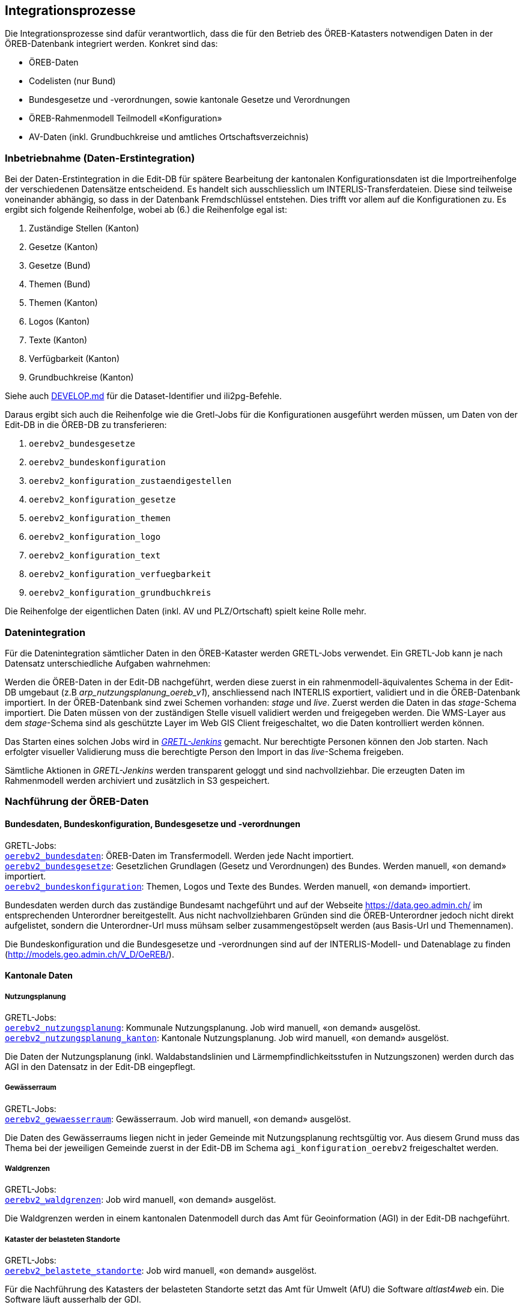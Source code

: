 == Integrationsprozesse
Die Integrationsprozesse sind dafür verantwortlich, dass die für den Betrieb des ÖREB-Katasters notwendigen Daten in der ÖREB-Datenbank integriert werden. Konkret sind das:

- ÖREB-Daten 
- Codelisten (nur Bund)
- Bundesgesetze und -verordnungen, sowie kantonale Gesetze und Verordnungen
- ÖREB-Rahmenmodell Teilmodell «Konfiguration»
- AV-Daten (inkl. Grundbuchkreise und amtliches Ortschaftsverzeichnis)

[#inbetriebnahme]
=== Inbetriebnahme (Daten-Erstintegration)
Bei der Daten-Erstintegration in die Edit-DB für spätere Bearbeitung der kantonalen Konfigurationsdaten ist die Importreihenfolge der verschiedenen Datensätze entscheidend. Es handelt sich ausschliesslich um INTERLIS-Transferdateien. Diese sind teilweise voneinander abhängig, so dass in der Datenbank Fremdschlüssel entstehen. Dies trifft vor allem auf die Konfigurationen zu. Es ergibt sich folgende Reihenfolge, wobei ab (6.) die Reihenfolge egal ist:

1. Zuständige Stellen (Kanton)
2. Gesetze (Kanton)
3. Gesetze (Bund)
4. Themen (Bund)
5. Themen (Kanton)
6. Logos (Kanton)
7. Texte (Kanton)
8. Verfügbarkeit (Kanton)
9. Grundbuchkreise (Kanton)

Siehe auch https://github.com/sogis-oereb/oereb-gretljobs/blob/main/DEVELOP.md#import-config-data-into-gdi-db[DEVELOP.md] für die Dataset-Identifier und ili2pg-Befehle.

Daraus ergibt sich auch die Reihenfolge wie die Gretl-Jobs für die Konfigurationen ausgeführt werden müssen, um Daten von der Edit-DB in die ÖREB-DB zu transferieren:

1. `oerebv2_bundesgesetze`
2. `oerebv2_bundeskonfiguration`
3. `oerebv2_konfiguration_zustaendigestellen`
4. `oerebv2_konfiguration_gesetze`
5. `oerebv2_konfiguration_themen`
6. `oerebv2_konfiguration_logo`
7. `oerebv2_konfiguration_text`
8. `oerebv2_konfiguration_verfuegbarkeit`
9. `oerebv2_konfiguration_grundbuchkreis`

Die Reihenfolge der eigentlichen Daten (inkl. AV und PLZ/Ortschaft) spielt keine Rolle mehr.

[#datenintegration]
=== Datenintegration
Für die Datenintegration sämtlicher Daten in den ÖREB-Kataster werden GRETL-Jobs verwendet. Ein GRETL-Job kann je nach Datensatz unterschiedliche Aufgaben wahrnehmen:

Werden die ÖREB-Daten in der Edit-DB nachgeführt, werden diese zuerst in ein rahmenmodell-äquivalentes Schema in der Edit-DB umgebaut (z.B _arp_nutzungsplanung_oereb_v1_), anschliessend nach INTERLIS exportiert, validiert und in die ÖREB-Datenbank importiert. In der ÖREB-Datenbank sind zwei Schemen vorhanden: _stage_ und _live_. Zuerst werden die Daten in das _stage_-Schema importiert. Die Daten müssen von der zuständigen Stelle visuell validiert werden und freigegeben werden. Die WMS-Layer aus dem _stage_-Schema sind als geschützte Layer im Web GIS Client freigeschaltet, wo die Daten kontrolliert werden können.

Das Starten eines solchen Jobs wird in https://gretl.so.ch[_GRETL-Jenkins_] gemacht. Nur berechtigte Personen können den Job starten. Nach erfolgter visueller Validierung muss die berechtigte Person den Import in das _live_-Schema freigeben.

Sämtliche Aktionen in _GRETL-Jenkins_ werden transparent geloggt und sind nachvollziehbar. Die erzeugten Daten im Rahmenmodell werden archiviert und zusätzlich in S3 gespeichert.

=== Nachführung der ÖREB-Daten
==== Bundesdaten, Bundeskonfiguration, Bundesgesetze und -verordnungen
GRETL-Jobs: + 
https://github.com/sogis-oereb/oereb-gretljobs/tree/master/oerebv2_bundesdaten[`oerebv2_bundesdaten`]: ÖREB-Daten im Transfermodell. Werden jede Nacht importiert. +
https://github.com/sogis-oereb/oereb-gretljobs/tree/master/oerebv2_bundesgesetze[`oerebv2_bundesgesetze`]: Gesetzlichen Grundlagen (Gesetz und Verordnungen) des Bundes. Werden manuell, «on demand» importiert. +
https://github.com/sogis-oereb/oereb-gretljobs/tree/master/oerebv2_bundeskonfiguration[`oerebv2_bundeskonfiguration`]: Themen, Logos und Texte des Bundes. Werden manuell, «on demand» importiert.

Bundesdaten werden durch das zuständige Bundesamt nachgeführt und auf der Webseite https://data.geo.admin.ch/[https://data.geo.admin.ch/] im entsprechenden Unterordner bereitgestellt. Aus nicht nachvollziehbaren Gründen sind die ÖREB-Unterordner jedoch nicht direkt aufgelistet, sondern die Unterordner-Url muss mühsam selber zusammengestöpselt werden (aus Basis-Url und Themennamen). 

Die Bundeskonfiguration und die Bundesgesetze und -verordnungen sind auf der INTERLIS-Modell- und Datenablage zu finden (http://models.geo.admin.ch/V_D/OeREB/[http://models.geo.admin.ch/V_D/OeREB/]).

==== Kantonale Daten 
===== Nutzungsplanung
GRETL-Jobs: + 
https://github.com/sogis-oereb/oereb-gretljobs/tree/master/oerebv2_nutzungsplanung[`oerebv2_nutzungsplanung`]: Kommunale Nutzungsplanung. Job wird manuell, «on demand» ausgelöst.
https://github.com/sogis-oereb/oereb-gretljobs/tree/master/oerebv2_nutzungsplanung_kanton[`oerebv2_nutzungsplanung_kanton`]: Kantonale Nutzungsplanung. Job wird manuell, «on demand» ausgelöst.

Die Daten der Nutzungsplanung (inkl. Waldabstandslinien und Lärmempfindlichkeitsstufen in Nutzungszonen) werden durch das AGI in den Datensatz in der Edit-DB eingepflegt.

===== Gewässerraum
GRETL-Jobs: +
https://github.com/sogis-oereb/oereb-gretljobs/tree/main/oerebv2_gewaesserraum[`oerebv2_gewaesserraum`]: Gewässerraum. Job wird manuell, «on demand» ausgelöst.

Die Daten des Gewässerraums liegen nicht in jeder Gemeinde mit Nutzungsplanung rechtsgültig vor. Aus diesem Grund muss das Thema bei der jeweiligen Gemeinde zuerst in der Edit-DB im Schema `agi_konfiguration_oerebv2` freigeschaltet werden. 

===== Waldgrenzen
GRETL-Jobs: + 
https://github.com/sogis-oereb/oereb-gretljobs/tree/master/oerebv2_waldgrenzen[`oerebv2_waldgrenzen`]: Job wird manuell, «on demand» ausgelöst.

Die Waldgrenzen werden in einem kantonalen Datenmodell durch das Amt für Geoinformation (AGI) in der Edit-DB nachgeführt.

===== Kataster der belasteten Standorte
GRETL-Jobs: + 
https://github.com/sogis-oereb/oereb-gretljobs/tree/master/oerebv2_belastete_standorte[`oerebv2_belastete_standorte`]: Job wird manuell, «on demand» ausgelöst.

Für die Nachführung des Katasters der belasteten Standorte setzt das Amt für Umwelt (AfU) die Software _altlast4web_ ein. Die Software läuft ausserhalb der GDI.

Die Daten des Kataster der belasteten Standorte werden durch _altlast4web_ als HTTP-Ressource (nur innerhalb des Kantonsnetzes verfügbar) bereitgestellt. Ein Datenumbau ist somit nicht notwendig. Der GRETL-Job muss die Daten nur validieren und in das _stage_- resp. _live_-Schema importieren. Eine visuelle Validierung durch die zuständige Stelle im _stage_-Schema findet jedoch ebenfalls statt.

===== Planerischer Gewässerschutz
GRETL-Jobs: + 
https://github.com/sogis-oereb/oereb-gretljobs/tree/master/oerebv2_grundwasserschutz[`oerebv2_grundwasserschutz`]: Job wird manuell, «on demand» ausgelöst.

Der planerische Gewässerschutz wird im MGDM durch das Amt für Geoinformation (AGI) in der Edit-DB nachgeführt.

===== Schützenswerte Objekte (Denkmal) / Geotope / Naturreservate
GRETL-Jobs: + 
https://github.com/sogis-oereb/oereb-gretljobs/tree/master/oerebv2_einzelschutz_denkmal[`oerebv2_einzelschutz_denkmal`]: Job wird manuell, «on demand» ausgelöst.  +
https://github.com/sogis-oereb/oereb-gretljobs/tree/master/oerebv2_einzelschutz_geotop[`oerebv2_einzelschutz_geotop`]: Job wird manuell, «on demand» ausgelöst.
https://github.com/sogis-oereb/oereb-gretljobs/tree/master/oerebv2_einzelschutz_naturreservat[`oerebv2_einzelschutz_naturreservat`]: Job wird manuell, «on demand» ausgelöst.

Denkmal: Diese ÖREB-Kataster-relevanten Daten werden durch das Amt für Archäologie und Denkmalschutz in der Fachanwendung _ArtPlus_ ausserhalb der kantonalen GDI nachgeführt. Eine Teilmenge der Daten wird täglich in die Edit-DB importiert.

Geotope werden in einem kantonalen Datenmodell durch das Amt für Umwelt (AFU) in der Edit-DB nachgeführt.

Naturreservate werden in einem kantonalen Modell durch das Amt für Geoinformation (AGI) in der Edit-DB nachgeführt.

=== Nachführung der kantonalen Konfiguration
GRETL-Jobs: + 
https://github.com/sogis-oereb/oereb-gretljobs/tree/master/oerebv2_konfiguration_zustaendigestellen[`oerebv2_konfiguration_zustaendigestellen`] + 
https://github.com/sogis-oereb/oereb-gretljobs/tree/master/oerebv2_konfiguration_gesetze[`oerebv2_konfiguration_gesetze`] + 
https://github.com/sogis-oereb/oereb-gretljobs/tree/master/oerebv2_konfiguration_themen[`oerebv2_konfiguration_themen`] + 
https://github.com/sogis-oereb/oereb-gretljobs/tree/master/oerebv2_konfiguration_logo[`oerebv2_konfiguration_logo`] + 
https://github.com/sogis-oereb/oereb-gretljobs/tree/master/oerebv2_konfiguration_text[`oerebv2_konfiguration_text`] + 
https://github.com/sogis-oereb/oereb-gretljobs/tree/master/oerebv2_konfiguration_verfuegbarkeit[`oerebv2_konfiguration_verfuegbarkeit`] + 
https://github.com/sogis-oereb/oereb-gretljobs/tree/master/oerebv2_konfiguration_grundbuchkreis[`oerebv2_konfiguration_grundbuchkreis`]

Bis auf `oerebv2_konfiguration_verfuegbarkeit` sind sätmliche Konfigurations-Jobs «on demand»-Jobs. Die Verfügbarkeit muss täglich ausgeführt werden, damit das Datum des Standes der amtlichen Vermessung aktualisiert wird.

Die Daten werden durch das Amt für Geoinformation (AGI) nachgeführt. Siehe dazu auch eine ausführliche Anleitung: `H:\BJSVW\Agi\ÖREB-Kataster\Nachführung\Konfiguration_Annex\Anleitung ÖREB-Themen freischalten_Version2.0.docx`.

=== Nachführung Daten der amtlichen Vermessung (inkl. Grundbuchkreise und amtliches Ortschaftsverzeichnis)
GRETL-Jobs: + 
https://github.com/sogis-oereb/oereb-gretljobs/tree/master/oereb_av[`oereb_av`]: Job wird jede Nacht automatisch ausgeführt. +
https://github.com/sogis-oereb/oereb-gretljobs/tree/master/oereb_plzo[`oereb_plzo`]: Job wird jede Nacht automatisch ausgeführt. +

Die Daten werden mit einem GRETL-Job aus der Edit-DB direkt («Db2Db-Task») in die ÖREB-Datenbank kopiert. Die AV-Daten werden von den zuständigen Nachführungsgeometern mindestens einmal wöchentlich geliefert und anschliessend automatisch in die Edit-DB importiert.

